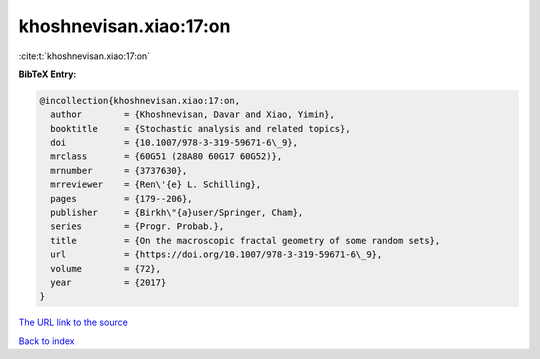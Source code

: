 khoshnevisan.xiao:17:on
=======================

:cite:t:`khoshnevisan.xiao:17:on`

**BibTeX Entry:**

.. code-block:: bibtex

   @incollection{khoshnevisan.xiao:17:on,
     author        = {Khoshnevisan, Davar and Xiao, Yimin},
     booktitle     = {Stochastic analysis and related topics},
     doi           = {10.1007/978-3-319-59671-6\_9},
     mrclass       = {60G51 (28A80 60G17 60G52)},
     mrnumber      = {3737630},
     mrreviewer    = {Ren\'{e} L. Schilling},
     pages         = {179--206},
     publisher     = {Birkh\"{a}user/Springer, Cham},
     series        = {Progr. Probab.},
     title         = {On the macroscopic fractal geometry of some random sets},
     url           = {https://doi.org/10.1007/978-3-319-59671-6\_9},
     volume        = {72},
     year          = {2017}
   }

`The URL link to the source <https://doi.org/10.1007/978-3-319-59671-6_9>`__


`Back to index <../By-Cite-Keys.html>`__
